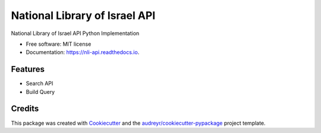 ==============================
National Library of Israel API
==============================


.. image:: https://img.shields.io/pypi/v/nli_api.svg
        :target: https://pypi.python.org/pypi/nli_api

.. image:: https://readthedocs.org/projects/nli-api/badge/?version=latest
        :target: https://nli-api.readthedocs.io/en/latest/?version=latest
        :alt: Documentation Status


.. image:: https://pyup.io/repos/github/nadavmisgav/nli_api/shield.svg
     :target: https://pyup.io/repos/github/nadavmisgav/nli_api/
     :alt: Updates



National Library of Israel API Python Implementation


* Free software: MIT license
* Documentation: https://nli-api.readthedocs.io.


Features
--------

* Search API
* Build Query

Credits
-------

This package was created with Cookiecutter_ and the `audreyr/cookiecutter-pypackage`_ project template.

.. _Cookiecutter: https://github.com/audreyr/cookiecutter
.. _`audreyr/cookiecutter-pypackage`: https://github.com/audreyr/cookiecutter-pypackage

